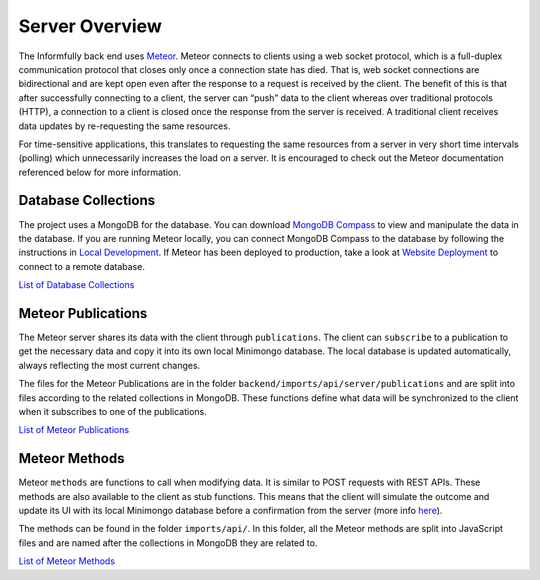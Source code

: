 Server Overview
===============

The Informfully back end uses `Meteor <https://www.meteor.com/>`_.
Meteor connects to clients using a web socket protocol, which is a full-duplex communication protocol that closes only once a connection state has died.
That is, web socket connections are bidirectional and are kept open even after the response to a request is received by the client.
The benefit of this is that after successfully connecting to a client, the server can “push” data to the client whereas over traditional protocols (HTTP), a connection to a client is closed once the response from the server is received.
A traditional client receives data updates by re-requesting the same resources.

For time-sensitive applications, this translates to requesting the same resources from a server in very short time intervals (polling) which unnecessarily increases the load on a server.
It is encouraged to check out the Meteor documentation referenced below for more information.

Database Collections
--------------------

The project uses a MongoDB for the database.
You can download `MongoDB Compass <https://www.mongodb.com/products/compass>`_ to view and manipulate the data in the database.
If you are running Meteor locally, you can connect MongoDB Compass to the database by following the instructions in `Local Development <https://informfully.readthedocs.io/en/latest/development.html>`_.
If Meteor has been deployed to production, take a look at `Website Deployment <https://informfully.readthedocs.io/en/latest/deployment.html>`_ to connect to a remote database.

`List of Database Collections <https://informfully.readthedocs.io/en/latest/database.html>`_

Meteor Publications
-------------------

The Meteor server shares its data with the client through ``publications``.
The client can ``subscribe`` to a publication to get the necessary data and copy it into its own local Minimongo database.
The local database is updated automatically, always reflecting the most current changes.

The files for the Meteor Publications are in the folder ``backend/imports/api/server/publications`` and are split into files according to the related collections in MongoDB.
These functions define what data will be synchronized to the client when it subscribes to one of the publications.

`List of Meteor Publications <https://informfully.readthedocs.io/en/latest/publications.html>`_

Meteor Methods
--------------

Meteor ``methods`` are functions to call when modifying data. It is similar to POST requests with REST APIs.
These methods are also available to the client as stub functions.
This means that the client will simulate the outcome and update its UI with its local Minimongo database before a confirmation from the server (more info `here <https://docs.meteor.com/api/methods.html>`_).

The methods can be found in the folder ``imports/api/``.
In this folder, all the Meteor methods are split into JavaScript files and are named after the collections in MongoDB they are related to.

`List of Meteor Methods <https://informfully.readthedocs.io/en/latest/methods.html>`_
